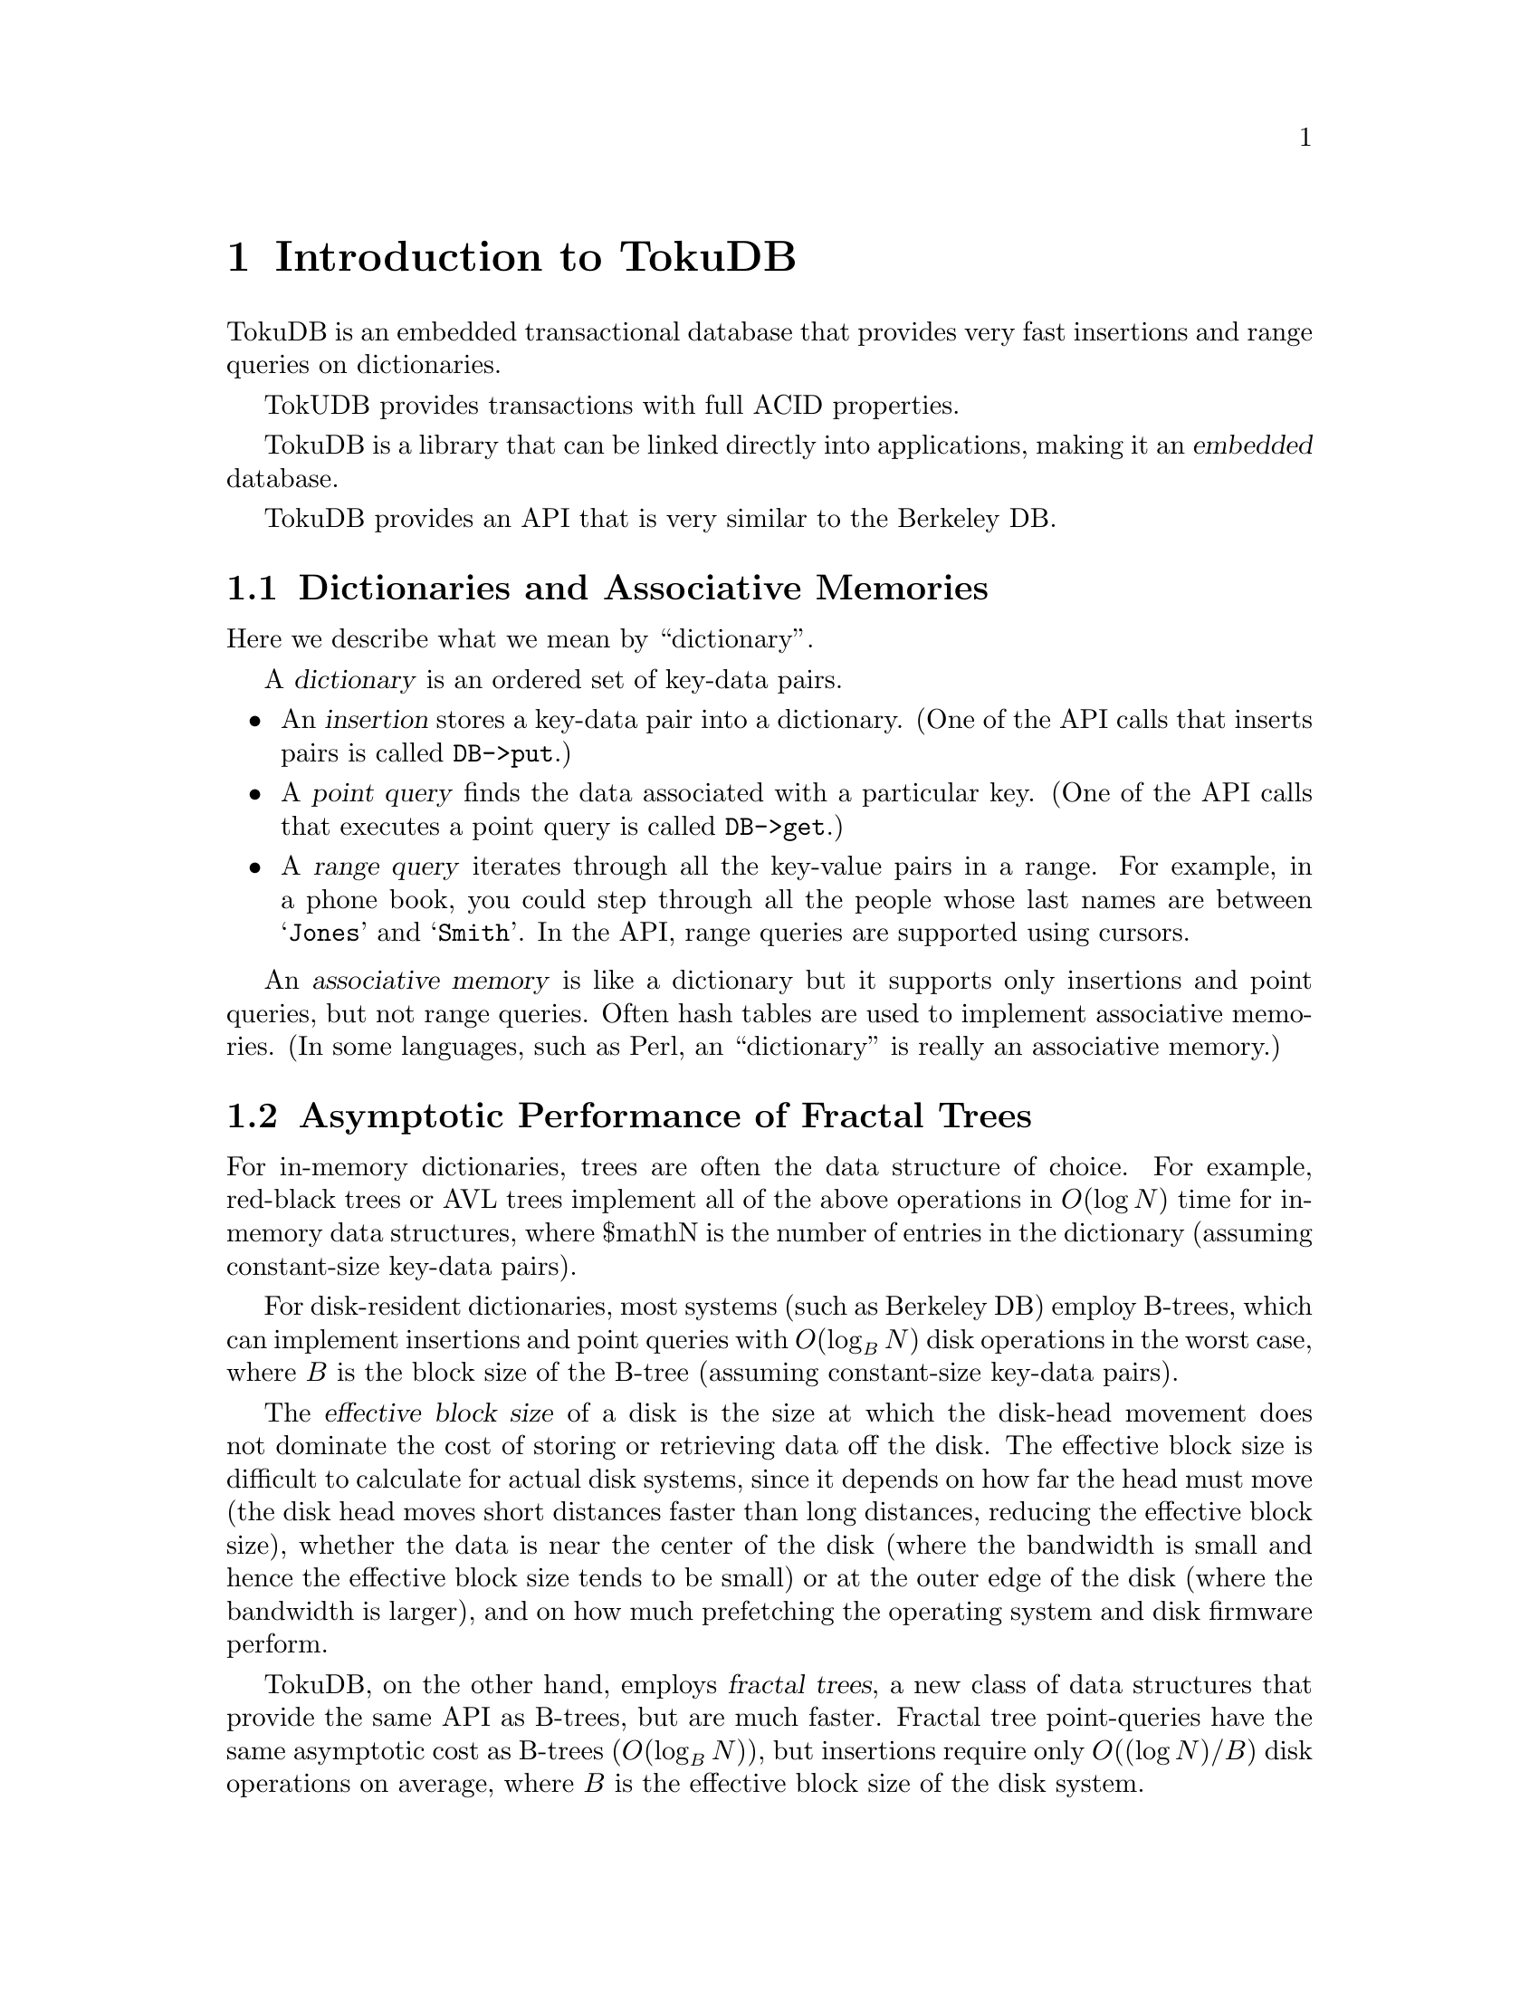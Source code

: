 @node Introduction to TokuDB
@chapter Introduction to TokuDB

TokuDB is an embedded transactional database that provides very fast
insertions and range queries on dictionaries.

TokUDB provides transactions with full ACID properties.

TokuDB is a library that can be linked directly into applications,
making it an @dfn{embedded} database.

TokuDB provides an API that is very similar to the Berkeley@tie{}DB.

@node Dictionaries and Associative Memories
@section Dictionaries and Associative Memories

Here we describe what we mean by ``dictionary''.

A @dfn{dictionary} is an ordered set of key-data pairs. 
@itemize @bullet
@item
An @dfn{insertion} stores a key-data pair into a dictionary. 
(One of the API calls that inserts pairs is called @code{DB->put}.)

@item
A @dfn{point query} finds the data associated with a particular key.
(One of the API calls that executes a point query is called @code{DB->get}.)

@item
A @dfn{range query} iterates through all the key-value pairs in a
range.  For example, in a phone book, you could step through all the
people whose last names are between @samp{Jones} and @samp{Smith}.  In
the API, range queries are supported using cursors.
@end itemize

An @dfn{associative memory} is like a dictionary but it supports only
insertions and point queries, but not range queries.  Often hash
tables are used to implement associative memories.  (In some
languages, such as Perl, an ``dictionary'' is really an associative
memory.)

@node Asymptotic Performance of Fractal Trees
@section  Asymptotic Performance of Fractal Trees

For in-memory dictionaries, trees are often the data structure of
choice.  For example, red-black trees or AVL trees implement all of
the above operations in @math{O(\log N)} time for in-memory data
structures, where $math{N} is the number of entries in the dictionary
(assuming constant-size key-data pairs).

For disk-resident dictionaries, most systems (such as
Berkeley@tie{}DB) employ B-trees, which can implement insertions and
point queries with @math{O(\log_B N)} disk operations in the worst
case, where @math{B} is the block size of the B-tree (assuming
constant-size key-data pairs).

The @dfn{effective block size} of a disk is the size at which the
disk-head movement does not dominate the cost of storing or retrieving
data off the disk.  The effective block size is difficult to calculate
for actual disk systems, since it depends on how far the head must
move (the disk head moves short distances faster than long distances,
reducing the effective block size), whether the data is near the
center of the disk (where the bandwidth is small and hence the
effective block size tends to be small) or at the outer edge of the
disk (where the bandwidth is larger), and on how much prefetching the
operating system and disk firmware perform.

TokuDB, on the other hand, employs @dfn{fractal trees}, a new class of
data structures that provide the same API as B-trees, but are much
faster.  Fractal tree point-queries have the same asymptotic cost as
B-trees (@math{O(\log_B N)}), but insertions require only
@math{O((\log N)/B)} disk operations on average, where @math{B} is the
effective block size of the disk system. 

How much faster is that in concrete terms?  In 2007, the effective
block size of a disk is about a megabyte.  If you use 100-byte
key-data pairs, then you can fit about 10,000 pairs into an effective
block.  If you have a 100 Terabyte database then @math{N=2^{40}}, so
on average a fractal tree requires about @math{(\log N)/B = 40/10000 =
1/250} of a disk transfer per insertion.  That is, on average, you can
perform 250 insertions per disk I/O.  In contrast, a traditional
B-tree equires @math{\log_B N = 2} disk I/O's per insertion.  In
practice, because of caching in main memory, traditional B-trees
require 1 disk read and 1 disk write per insertion.  Thus TokuDB's
insertions are orders of magnitude faster than dictionaries based on
traditional B-trees.

Range queries are also faster for TokuDB than in a typical B-tree.
Since B-trees usually use blocks sizes that relatively small compared
to the effective block size of the disk they require many disk-head
movements to traverse a range.  Fractal trees use block sizes that are
the effective block size of the disk.


